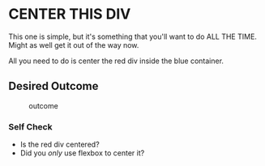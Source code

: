 * CENTER THIS DIV
  :PROPERTIES:
  :CUSTOM_ID: center-this-div
  :END:
This one is simple, but it's something that you'll want to do ALL THE
TIME. Might as well get it out of the way now.

All you need to do is center the red div inside the blue container.

** Desired Outcome
   :PROPERTIES:
   :CUSTOM_ID: desired-outcome
   :END:
#+caption: outcome
[[./desired-outcome.png]]

*** Self Check
    :PROPERTIES:
    :CUSTOM_ID: self-check
    :END:
- Is the red div centered?
- Did you /only/ use flexbox to center it?
